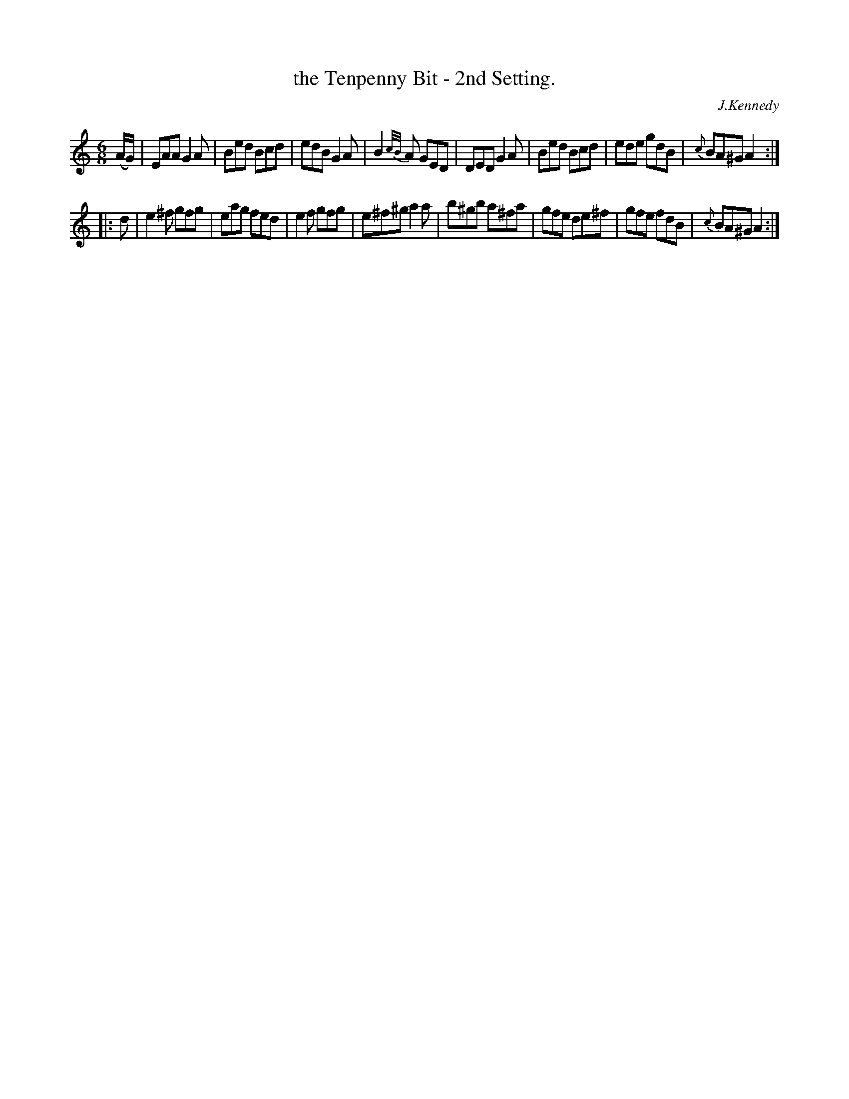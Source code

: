 X: 930
T: the Tenpenny Bit - 2nd Setting.
R: jig
B: O'Neill's 1850 #930
O: J.Kennedy
Z: Tom Keays (htkeays@mailbox.syr.edu)
%: abc 1.6
M: 6/8
L: 1/8
K: Am
(A/G/) |\
EAA G2A | Bed Bcd | edB G2A | B2{c/B/}A GED |\
DED G2A | Bed Bcd | ede gdB | {c}BA^G   A2 :|
|: d |\
e2^f gfg  | eag fed  | e2f gfg | e^f^g   a2a |\
b^gb a^fa | gfe de^f | gfe fdB | {c}BA^G A2 :|
